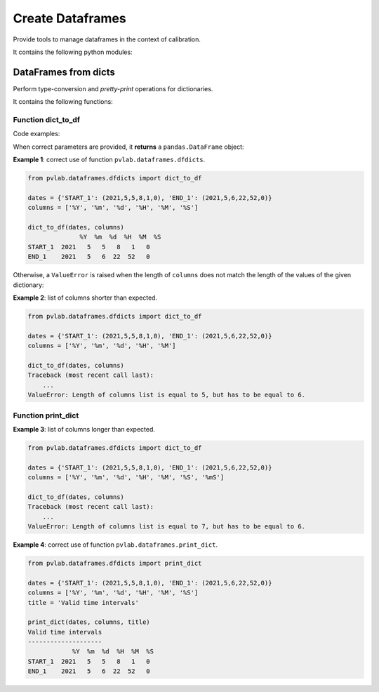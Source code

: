 =================
Create Dataframes
=================

.. py:module:: pvlab.dataframes

Provide tools to manage dataframes in the context of calibration.

It contains the following python modules:

DataFrames from dicts
^^^^^^^^^^^^^^^^^^^^^

.. py:module:: pvlab.dataframes.dfdicts

Perform type-conversion and *pretty-print* operations for dictionaries.

It contains the following functions:

Function dict_to_df
"""""""""""""""""""

.. py:function:: dict_to_df(dictionary: dict, columns: list) -> pandas.core.frame.DataFrame

   Re-arrange a dictionary to become a pandas dataframe.
   It performs a type conversion of a dictionary (e.g. a dictionary that
   represents some kind of valid time intervals), returning a pandas.DataFrame.

Code examples:
   
When correct parameters are provided, it **returns** a ``pandas.DataFrame``
object:

**Example 1**: correct use of function ``pvlab.dataframes.dfdicts``.

.. code-block:: python

   from pvlab.dataframes.dfdicts import dict_to_df
   
   dates = {'START_1': (2021,5,5,8,1,0), 'END_1': (2021,5,6,22,52,0)}
   columns = ['%Y', '%m', '%d', '%H', '%M', '%S']
   
   dict_to_df(dates, columns)
                 %Y  %m  %d  %H  %M  %S
   START_1  2021   5   5   8   1   0
   END_1    2021   5   6  22  52   0

Otherwise, a ``ValueError`` is raised when the length of ``columns``
does not match the length of the values of the given dictionary:

**Example 2**: list of columns shorter than expected.

.. code-block:: python

   from pvlab.dataframes.dfdicts import dict_to_df
   
   dates = {'START_1': (2021,5,5,8,1,0), 'END_1': (2021,5,6,22,52,0)}
   columns = ['%Y', '%m', '%d', '%H', '%M']
   
   dict_to_df(dates, columns)
   Traceback (most recent call last):
       ...
   ValueError: Length of columns list is equal to 5, but has to be equal to 6.

Function print_dict
"""""""""""""""""""

**Example 3**: list of columns longer than expected.

.. code-block:: python

   from pvlab.dataframes.dfdicts import dict_to_df
   
   dates = {'START_1': (2021,5,5,8,1,0), 'END_1': (2021,5,6,22,52,0)}
   columns = ['%Y', '%m', '%d', '%H', '%M', '%S', '%mS']
   
   dict_to_df(dates, columns)
   Traceback (most recent call last):
       ...
   ValueError: Length of columns list is equal to 7, but has to be equal to 6.


.. py:function:: print_dict(dictionary: dict, columns: list, title: str = '') -> None

   "Prettyprint" a dictionary of dates, adding a title.
   It appears to be similar to dict_to_df, but print_dict just print,
   (it does not return a pandas.DataFrame object, it returns None):

**Example 4**: correct use of function ``pvlab.dataframes.print_dict``.

.. code-block:: python

   from pvlab.dataframes.dfdicts import print_dict
   
   dates = {'START_1': (2021,5,5,8,1,0), 'END_1': (2021,5,6,22,52,0)}
   columns = ['%Y', '%m', '%d', '%H', '%M', '%S']
   title = 'Valid time intervals'
   
   print_dict(dates, columns, title)
   Valid time intervals
   --------------------
               %Y  %m  %d  %H  %M  %S
   START_1  2021   5   5   8   1   0
   END_1    2021   5   6  22  52   0
